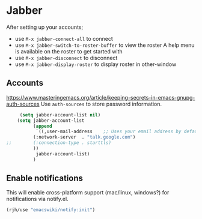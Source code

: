 #+PROPERTY: header-args    :results silent
* Jabber
After setting up your accounts;
 - use =M-x jabber-connect-all= to connect
 - use =M-x jabber-switch-to-roster-buffer= to view the roster
   A help menu is available on the roster to get started with
 - use =M-x jabber-disconnect= to disconnect
 - use =M-x jabber-display-roster= to display roster in other-window

** Accounts
https://www.masteringemacs.org/article/keeping-secrets-in-emacs-gnupg-auth-sources
Use =auth-sources= to store password information.

   #+begin_src emacs-lisp
     (setq jabber-account-list nil)
	(setq jabber-account-list
	      (append
	       `((,user-mail-address    ;; Uses your email address by default
		  (:network-server  . "talk.google.com")
;;		  (:connection-type . starttls)
		  ))
	       jabber-account-list)
	      )
   #+end_src

** Enable notifications
   This will enable cross-platform support (mac/linux, windows?) for notifications via notify.el.
   #+begin_src emacs-lisp
     (rjh/use "emacswiki/notify:init")
   #+end_src
